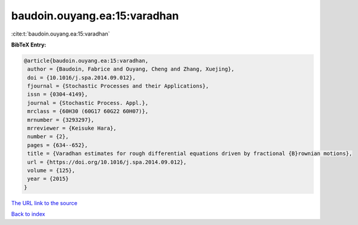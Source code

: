 baudoin.ouyang.ea:15:varadhan
=============================

:cite:t:`baudoin.ouyang.ea:15:varadhan`

**BibTeX Entry:**

.. code-block:: bibtex

   @article{baudoin.ouyang.ea:15:varadhan,
    author = {Baudoin, Fabrice and Ouyang, Cheng and Zhang, Xuejing},
    doi = {10.1016/j.spa.2014.09.012},
    fjournal = {Stochastic Processes and their Applications},
    issn = {0304-4149},
    journal = {Stochastic Process. Appl.},
    mrclass = {60H30 (60G17 60G22 60H07)},
    mrnumber = {3293297},
    mrreviewer = {Keisuke Hara},
    number = {2},
    pages = {634--652},
    title = {Varadhan estimates for rough differential equations driven by fractional {B}rownian motions},
    url = {https://doi.org/10.1016/j.spa.2014.09.012},
    volume = {125},
    year = {2015}
   }
`The URL link to the source <ttps://doi.org/10.1016/j.spa.2014.09.012}>`_


`Back to index <../By-Cite-Keys.html>`_
